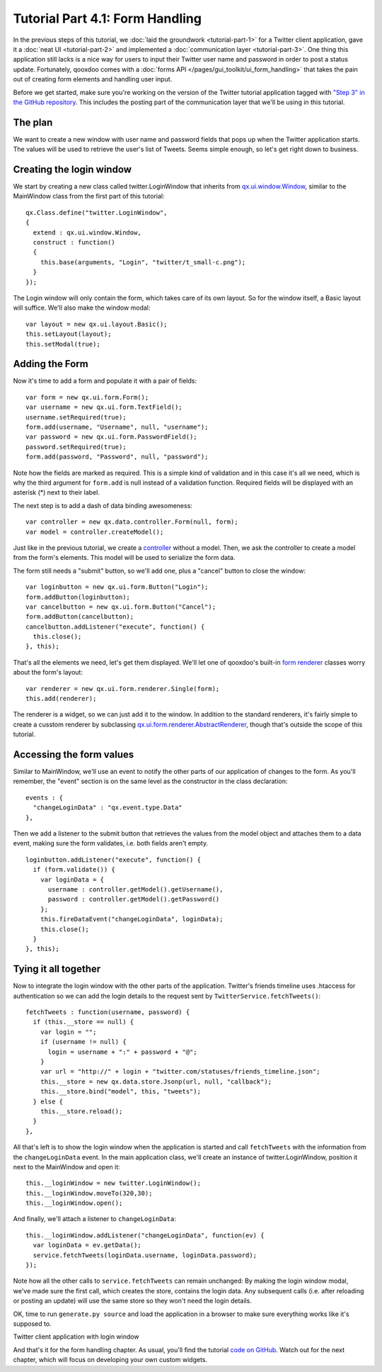 .. _pages/tutorials/tutorial-part-4-1#tutorial_part_4.1:_form_handling:

Tutorial Part 4.1: Form Handling
********************************

In the previous steps of this tutorial, we :doc:`laid the groundwork <tutorial-part-1>` for a Twitter client application, gave it a :doc:`neat UI <tutorial-part-2>` and implemented a :doc:`communication layer <tutorial-part-3>`. One thing this application still lacks is a nice way for users to input their Twitter user name and password in order to post a status update. Fortunately, qooxdoo comes with a :doc:`forms API </pages/gui_toolkit/ui_form_handling>` that takes the pain out of creating form elements and handling user input.

Before we get started, make sure you're working on the version of the Twitter tutorial application tagged with `"Step 3" in the GitHub repository <http://github.com/wittemann/qooxdoo-tutorial/tree/Step3>`_. This includes the posting part of the communication layer that we'll be using in this tutorial.

.. _pages/tutorials/tutorial-part-4-1#the_plan:

The plan
========

We want to create a new window with user name and password fields that pops up when the Twitter application starts. The values will be used to retrieve the user's list of Tweets. Seems simple enough, so let's get right down to business.

.. _pages/tutorials/tutorial-part-4-1#creating_the_login_window:

Creating the login window
=========================

We start by creating a new class called twitter.LoginWindow that inherits from `qx.ui.window.Window <http://demo.qooxdoo.org/1.2.x/apiviewer/index.html#qx.ui.window.Window>`_, similar to the MainWindow class from the first part of this tutorial:

::

  qx.Class.define("twitter.LoginWindow",
  {
    extend : qx.ui.window.Window,
    construct : function()
    {
      this.base(arguments, "Login", "twitter/t_small-c.png");
    }
  });

The Login window will only contain the form, which takes care of its own layout. So for the window itself, a Basic layout will suffice. We'll also make the window modal:

::

  var layout = new qx.ui.layout.Basic();
  this.setLayout(layout);
  this.setModal(true);

.. _pages/tutorials/tutorial-part-4-1#adding_the_form:

Adding the Form
===============

Now it's time to add a form and populate it with a pair of fields:

::

  var form = new qx.ui.form.Form();
  var username = new qx.ui.form.TextField();
  username.setRequired(true);
  form.add(username, "Username", null, "username");
  var password = new qx.ui.form.PasswordField();
  password.setRequired(true);
  form.add(password, "Password", null, "password");

Note how the fields are marked as required. This is a simple kind of validation and in this case it's all we need, which is why the third argument for ``form.add`` is null instead of a validation function. Required fields will be displayed with an asterisk (*) next to their label.

The next step is to add a dash of data binding awesomeness:

::

  var controller = new qx.data.controller.Form(null, form);
  var model = controller.createModel();

Just like in the previous tutorial, we create a `controller <http://demo.qooxdoo.org/1.2.x/apiviewer/index.html#qx.data.controller.Form>`_ without a model. Then, we ask the controller to create a model from the form's elements. This model will be used to serialize the form data.

The form still needs a "submit" button, so we'll add one, plus a "cancel" button to close the window:

::

  var loginbutton = new qx.ui.form.Button("Login");
  form.addButton(loginbutton);
  var cancelbutton = new qx.ui.form.Button("Cancel");
  form.addButton(cancelbutton);
  cancelbutton.addListener("execute", function() {
    this.close();
  }, this);

That's all the elements we need, let's get them displayed. We'll let one of qooxdoo's built-in `form renderer <http://demo.qooxdoo.org/1.2.x/apiviewer/index.html#qx.ui.form.renderer>`_ classes worry about the form's layout:

::

  var renderer = new qx.ui.form.renderer.Single(form);
  this.add(renderer);

The renderer is a widget, so we can just add it to the window. In addition to the standard renderers, it's fairly simple to create a cusstom renderer by subclassing `qx.ui.form.renderer.AbstractRenderer <http://demo.qooxdoo.org/1.2.x/apiviewer/index.html#qx.ui.form.renderer.AbstractRenderer>`_, though that's outside the scope of this tutorial.

.. _pages/tutorials/tutorial-part-4-1#accessing_the_form_values:

Accessing the form values
=========================

Similar to MainWindow, we'll use an event to notify the other parts of our application of changes to the form. As you'll remember, the "event" section is on the same level as the constructor in the class declaration:

::

  events : {
    "changeLoginData" : "qx.event.type.Data"
  },

Then we add a listener to the submit button that retrieves the values from the model object and attaches them to a data event, making sure the form validates, i.e. both fields aren't empty.

::

  loginbutton.addListener("execute", function() {
    if (form.validate()) {
      var loginData = {
        username : controller.getModel().getUsername(),
        password : controller.getModel().getPassword()
      };
      this.fireDataEvent("changeLoginData", loginData);
      this.close();
    }
  }, this);

Tying it all together
=====================

Now to integrate the login window with the other parts of the application. Twitter's friends timeline uses .htaccess for authentication so we can add the login details to the request sent by ``TwitterService.fetchTweets()``:

::

  fetchTweets : function(username, password) {
    if (this.__store == null) {
      var login = "";
      if (username != null) {
        login = username + ":" + password + "@";
      }
      var url = "http://" + login + "twitter.com/statuses/friends_timeline.json";
      this.__store = new qx.data.store.Jsonp(url, null, "callback");        
      this.__store.bind("model", this, "tweets");
    } else {
      this.__store.reload();
    }
  },

::

All that's left is to show the login window when the application is started and call ``fetchTweets`` with the information from the ``changeLoginData`` event.
In the main application class, we'll create an instance of twitter.LoginWindow, position it next to the MainWindow and open it:

::

  this.__loginWindow = new twitter.LoginWindow();
  this.__loginWindow.moveTo(320,30);
  this.__loginWindow.open();

::

And finally, we'll attach a listener to ``changeLoginData``:

::

  this.__loginWindow.addListener("changeLoginData", function(ev) {
    var loginData = ev.getData();
    service.fetchTweets(loginData.username, loginData.password);   
  });

::

Note how all the other calls to ``service.fetchTweets`` can remain unchanged: By making the login window modal, we've made sure the first call, which creates the store, contains the login data. Any subsequent calls (i.e. after reloading or posting an update) will use the same store so they won't need the login details.

OK, time to run ``generate.py source`` and load the application in a browser to make sure everything works like it's supposed to.


|Twitter client application with login window|

.. |Twitter client application with login window| image:: /pages/tutorials/step41.png

Twitter client application with login window


And that's it for the form handling chapter. As usual, you'll find the tutorial `code on GitHub <http://github.com/wittemann/qooxdoo-tutorial/tree/Step4-1-Forms>`_. Watch out for the next chapter, which will focus on developing your own custom widgets.

